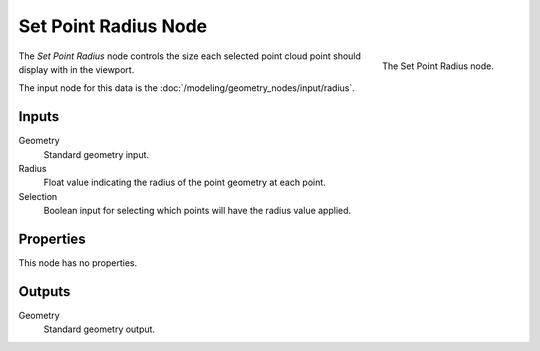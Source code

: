 .. index:: Geometry Nodes; Set Point Radius
.. _bpy.types.GeometryNodeSetPointRadius:

*********************
Set Point Radius Node
*********************

.. figure:: /images/modeling_geometry-nodes_point_set-point-radius_node.png
   :align: right

   The Set Point Radius node.

The *Set Point Radius* node controls the size each selected point cloud point should display with in the viewport.

The input node for this data is the :doc:`/modeling/geometry_nodes/input/radius`.


Inputs
======

Geometry
   Standard geometry input.

Radius
   Float value indicating the radius of the point geometry at each point.

Selection
   Boolean input for selecting which points will have the radius value applied.


Properties
==========

This node has no properties.


Outputs
=======

Geometry
   Standard geometry output.
